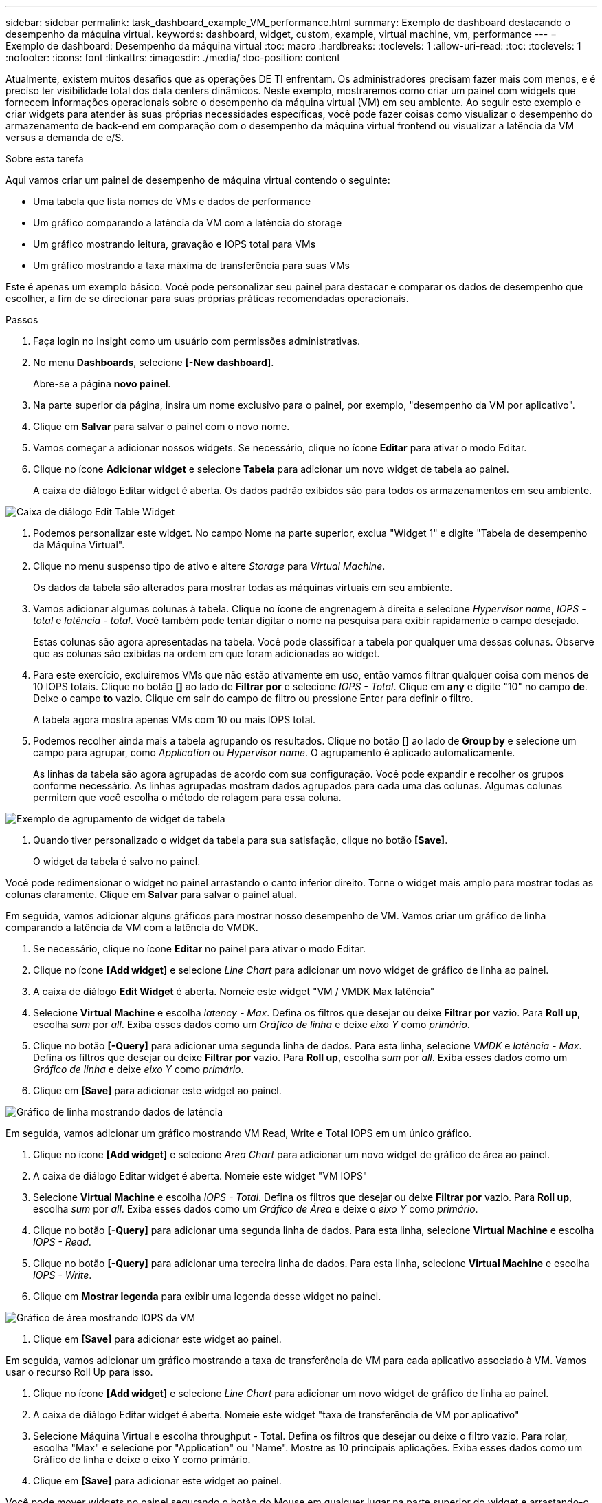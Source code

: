 ---
sidebar: sidebar 
permalink: task_dashboard_example_VM_performance.html 
summary: Exemplo de dashboard destacando o desempenho da máquina virtual. 
keywords: dashboard, widget, custom, example, virtual machine, vm, performance 
---
= Exemplo de dashboard: Desempenho da máquina virtual
:toc: macro
:hardbreaks:
:toclevels: 1
:allow-uri-read: 
:toc: 
:toclevels: 1
:nofooter: 
:icons: font
:linkattrs: 
:imagesdir: ./media/
:toc-position: content


[role="lead"]
Atualmente, existem muitos desafios que as operações DE TI enfrentam. Os administradores precisam fazer mais com menos, e é preciso ter visibilidade total dos data centers dinâmicos. Neste exemplo, mostraremos como criar um painel com widgets que fornecem informações operacionais sobre o desempenho da máquina virtual (VM) em seu ambiente. Ao seguir este exemplo e criar widgets para atender às suas próprias necessidades específicas, você pode fazer coisas como visualizar o desempenho do armazenamento de back-end em comparação com o desempenho da máquina virtual frontend ou visualizar a latência da VM versus a demanda de e/S.

.Sobre esta tarefa
Aqui vamos criar um painel de desempenho de máquina virtual contendo o seguinte:

* Uma tabela que lista nomes de VMs e dados de performance
* Um gráfico comparando a latência da VM com a latência do storage
* Um gráfico mostrando leitura, gravação e IOPS total para VMs
* Um gráfico mostrando a taxa máxima de transferência para suas VMs


Este é apenas um exemplo básico. Você pode personalizar seu painel para destacar e comparar os dados de desempenho que escolher, a fim de se direcionar para suas próprias práticas recomendadas operacionais.

.Passos
. Faça login no Insight como um usuário com permissões administrativas.
. No menu *Dashboards*, selecione *[-New dashboard]*.
+
Abre-se a página *novo painel*.

. Na parte superior da página, insira um nome exclusivo para o painel, por exemplo, "desempenho da VM por aplicativo".
. Clique em *Salvar* para salvar o painel com o novo nome.
. Vamos começar a adicionar nossos widgets. Se necessário, clique no ícone *Editar* para ativar o modo Editar.
. Clique no ícone *Adicionar widget* e selecione *Tabela* para adicionar um novo widget de tabela ao painel.
+
A caixa de diálogo Editar widget é aberta. Os dados padrão exibidos são para todos os armazenamentos em seu ambiente.



image:VMDashboard-TableWidget1.png["Caixa de diálogo Edit Table Widget"]

. Podemos personalizar este widget. No campo Nome na parte superior, exclua "Widget 1" e digite "Tabela de desempenho da Máquina Virtual".
. Clique no menu suspenso tipo de ativo e altere _Storage_ para _Virtual Machine_.
+
Os dados da tabela são alterados para mostrar todas as máquinas virtuais em seu ambiente.

. Vamos adicionar algumas colunas à tabela. Clique no ícone de engrenagem à direita e selecione _Hypervisor name_, _IOPS - total_ e _latência - total_. Você também pode tentar digitar o nome na pesquisa para exibir rapidamente o campo desejado.
+
Estas colunas são agora apresentadas na tabela. Você pode classificar a tabela por qualquer uma dessas colunas. Observe que as colunas são exibidas na ordem em que foram adicionadas ao widget.

. Para este exercício, excluiremos VMs que não estão ativamente em uso, então vamos filtrar qualquer coisa com menos de 10 IOPS totais. Clique no botão *[]* ao lado de *Filtrar por* e selecione _IOPS - Total_. Clique em *any* e digite "10" no campo *de*. Deixe o campo *to* vazio. Clique em sair do campo de filtro ou pressione Enter para definir o filtro.
+
A tabela agora mostra apenas VMs com 10 ou mais IOPS total.

. Podemos recolher ainda mais a tabela agrupando os resultados. Clique no botão *[]* ao lado de *Group by* e selecione um campo para agrupar, como _Application_ ou _Hypervisor name_. O agrupamento é aplicado automaticamente.
+
As linhas da tabela são agora agrupadas de acordo com sua configuração. Você pode expandir e recolher os grupos conforme necessário. As linhas agrupadas mostram dados agrupados para cada uma das colunas. Algumas colunas permitem que você escolha o método de rolagem para essa coluna.



image:VMDashboard-TableWidgetGroup.png["Exemplo de agrupamento de widget de tabela"]

. Quando tiver personalizado o widget da tabela para sua satisfação, clique no botão *[Save]*.
+
O widget da tabela é salvo no painel.



Você pode redimensionar o widget no painel arrastando o canto inferior direito. Torne o widget mais amplo para mostrar todas as colunas claramente. Clique em *Salvar* para salvar o painel atual.

Em seguida, vamos adicionar alguns gráficos para mostrar nosso desempenho de VM. Vamos criar um gráfico de linha comparando a latência da VM com a latência do VMDK.

. Se necessário, clique no ícone *Editar* no painel para ativar o modo Editar.
. Clique no ícone *[Add widget]* e selecione _Line Chart_ para adicionar um novo widget de gráfico de linha ao painel.
. A caixa de diálogo *Edit Widget* é aberta. Nomeie este widget "VM / VMDK Max latência"
. Selecione *Virtual Machine* e escolha _latency - Max_. Defina os filtros que desejar ou deixe *Filtrar por* vazio. Para *Roll up*, escolha _sum_ por _all_. Exiba esses dados como um _Gráfico de linha_ e deixe _eixo Y_ como _primário_.
. Clique no botão *[-Query]* para adicionar uma segunda linha de dados. Para esta linha, selecione _VMDK_ e _latência - Max_. Defina os filtros que desejar ou deixe *Filtrar por* vazio. Para *Roll up*, escolha _sum_ por _all_. Exiba esses dados como um _Gráfico de linha_ e deixe _eixo Y_ como _primário_.
. Clique em *[Save]* para adicionar este widget ao painel.


image:VMDashboard-LineChartVMLatency.png["Gráfico de linha mostrando dados de latência"]

Em seguida, vamos adicionar um gráfico mostrando VM Read, Write e Total IOPS em um único gráfico.

. Clique no ícone *[Add widget]* e selecione _Area Chart_ para adicionar um novo widget de gráfico de área ao painel.
. A caixa de diálogo Editar widget é aberta. Nomeie este widget "VM IOPS"
. Selecione *Virtual Machine* e escolha _IOPS - Total_. Defina os filtros que desejar ou deixe *Filtrar por* vazio. Para *Roll up*, escolha _sum_ por _all_. Exiba esses dados como um _Gráfico de Área_ e deixe o _eixo Y_ como _primário_.
. Clique no botão *[-Query]* para adicionar uma segunda linha de dados. Para esta linha, selecione *Virtual Machine* e escolha _IOPS - Read_.
. Clique no botão *[-Query]* para adicionar uma terceira linha de dados. Para esta linha, selecione *Virtual Machine* e escolha _IOPS - Write_.
. Clique em *Mostrar legenda* para exibir uma legenda desse widget no painel.


image:VMDashboard-AreaChartVMIOPS.png["Gráfico de área mostrando IOPS da VM"]

. Clique em *[Save]* para adicionar este widget ao painel.


Em seguida, vamos adicionar um gráfico mostrando a taxa de transferência de VM para cada aplicativo associado à VM. Vamos usar o recurso Roll Up para isso.

. Clique no ícone *[Add widget]* e selecione _Line Chart_ para adicionar um novo widget de gráfico de linha ao painel.
. A caixa de diálogo Editar widget é aberta. Nomeie este widget "taxa de transferência de VM por aplicativo"
. Selecione Máquina Virtual e escolha throughput - Total. Defina os filtros que desejar ou deixe o filtro vazio. Para rolar, escolha "Max" e selecione por "Application" ou "Name". Mostre as 10 principais aplicações. Exiba esses dados como um Gráfico de linha e deixe o eixo Y como primário.
. Clique em *[Save]* para adicionar este widget ao painel.


Você pode mover widgets no painel segurando o botão do Mouse em qualquer lugar na parte superior do widget e arrastando-o para um novo local.

Você pode redimensionar widgets arrastando o canto inferior direito.

Certifique-se de *[Save]* o painel depois de fazer as alterações.

Seu painel final de desempenho da VM será parecido com isso:

image:VMDashExample1.png["Exemplo completo mostrando todos os widgets no lugar"]
